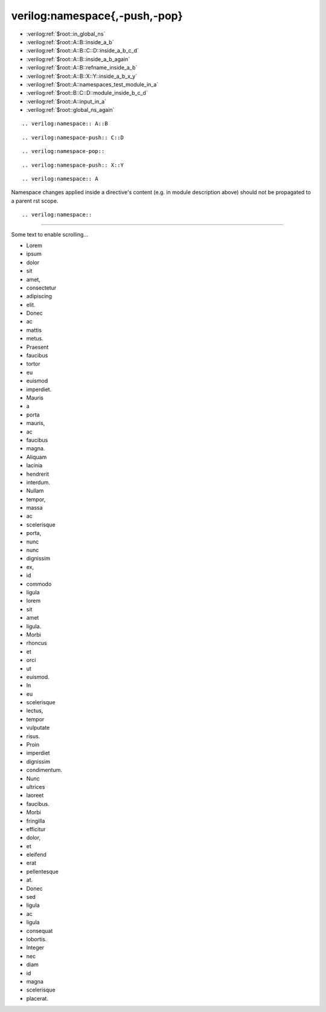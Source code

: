 verilog:namespace{,-push,-pop}
******************************

* :verilog:ref:`$root::in_global_ns`
* :verilog:ref:`$root::A::B::inside_a_b`
* :verilog:ref:`$root::A::B::C::D::inside_a_b_c_d`
* :verilog:ref:`$root::A::B::inside_a_b_again`
* :verilog:ref:`$root::A::B::refname_inside_a_b`
* :verilog:ref:`$root::A::B::X::Y::inside_a_b_x_y`
* :verilog:ref:`$root::A::namespaces_test_module_in_a`
* :verilog:ref:`$root::B::C::D::module_inside_b_c_d`
* :verilog:ref:`$root::A::input_in_a`
* :verilog:ref:`$root::global_ns_again`

.. verilog:port:: input in_global_ns;

::

    .. verilog:namespace:: A::B

.. verilog:namespace:: A::B

.. verilog:port:: input inside_a_b;

::

    .. verilog:namespace-push:: C::D

.. verilog:namespace-push:: C::D

.. verilog:port:: input inside_a_b_c_d;

::

    .. verilog:namespace-pop::

.. verilog:namespace-pop::

.. verilog:port:: input inside_a_b_again;

.. verilog:port:: input inside_a_b_with_refname;
    :refname: refname_inside_a_b

::

    .. verilog:namespace-push:: X::Y

.. verilog:namespace-push:: X::Y

.. verilog:port:: input inside_a_b_x_y;

::

    .. verilog:namespace:: A

.. verilog:namespace:: A

.. verilog:module:: module namespaces_test_module_in_a(a);

    ::

        .. verilog:namespace:: B::C
        .. verilog:namespace-push:: D

    .. verilog:namespace:: B::C
    .. verilog:namespace-push:: D

    .. verilog:module:: module module_inside_b_c_d(a);

Namespace changes applied inside a directive's content (e.g. in module description above) should not be propagated to a parent rst scope.

.. verilog:port:: input input_in_a;

::

    .. verilog:namespace::

.. verilog:namespace::

.. verilog:port:: input global_ns_again;



----

Some text to enable scrolling...

- Lorem
- ipsum
- dolor
- sit
- amet,
- consectetur
- adipiscing
- elit.
- Donec
- ac
- mattis
- metus.
- Praesent
- faucibus
- tortor
- eu
- euismod
- imperdiet.
- Mauris
- a
- porta
- mauris,
- ac
- faucibus
- magna.
- Aliquam
- lacinia
- hendrerit
- interdum.
- Nullam
- tempor,
- massa
- ac
- scelerisque
- porta,
- nunc
- nunc
- dignissim
- ex,
- id
- commodo
- ligula
- lorem
- sit
- amet
- ligula.
- Morbi
- rhoncus
- et
- orci
- ut
- euismod.
- In
- eu
- scelerisque
- lectus,
- tempor
- vulputate
- risus.
- Proin
- imperdiet
- dignissim
- condimentum.
- Nunc
- ultrices
- laoreet
- faucibus.
- Morbi
- fringilla
- efficitur
- dolor,
- et
- eleifend
- erat
- pellentesque
- at.
- Donec
- sed
- ligula
- ac
- ligula
- consequat
- lobortis.
- Integer
- nec
- diam
- id
- magna
- scelerisque
- placerat.
